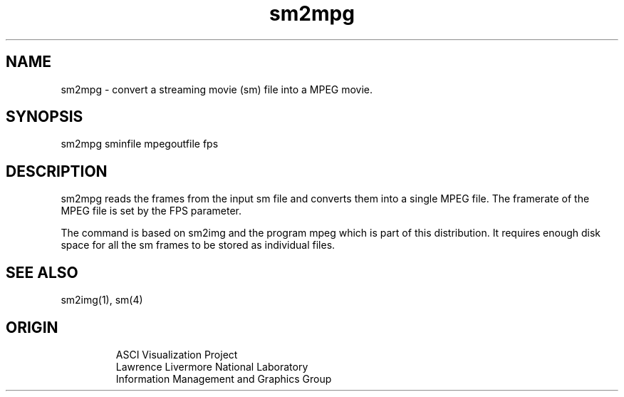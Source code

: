 '\" "
'\" ASCI Visualization Project  "
'\" "
'\" Lawrence Livermore National Laboratory "
'\" Information Management and Graphics Group "
'\" P.O. Box 808, Mail Stop L-561 "
'\" Livermore, CA 94551-0808 "
'\" "
'\" For information about this project see: "
'\" 	http://www.llnl.gov/sccd/lc/img/  "
'\" "
'\" 	or contact: asciviz@llnl.gov "
'\" "
'\" For copyright and disclaimer information see: "
'\"     man llnl_copyright "	
'\" "
'\" $Id: sm2mpg.1,v 1.1 2007/06/13 18:59:34 wealthychef Exp $ "
'\" $Name:  $ "
'\" "
.TH sm2mpg 1
.SH NAME
sm2mpg - convert a streaming movie (sm)  file into a MPEG movie.
.SH SYNOPSIS
sm2mpg sminfile mpegoutfile fps
.SH DESCRIPTION
sm2mpg reads the frames from the input sm file and converts
them into a single MPEG file.  The framerate of the
MPEG file is set by the FPS parameter.
.PP
The command is
based on sm2img and the program mpeg which is
part of this distribution.  
It requires enough disk space for all the sm frames to be
stored as individual files. 
.SH SEE ALSO
sm2img(1), sm(4)
.SH ORIGIN
.PP
.RS
ASCI Visualization Project 
.RE
.RS
Lawrence Livermore National Laboratory
.RE
.RS
Information Management and Graphics Group
.RE
